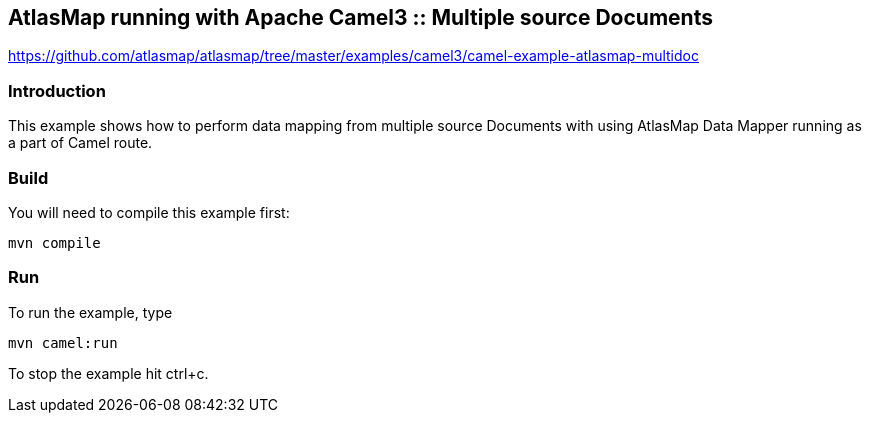 == AtlasMap running with Apache Camel3 :: Multiple source Documents
https://github.com/atlasmap/atlasmap/tree/master/examples/camel3/camel-example-atlasmap-multidoc

=== Introduction

This example shows how to perform data mapping from multiple source
Documents with using AtlasMap Data Mapper running as a part of Camel
route.

=== Build

You will need to compile this example first:

....
mvn compile
....

=== Run

To run the example, type

....
mvn camel:run
....

To stop the example hit ctrl+c.
